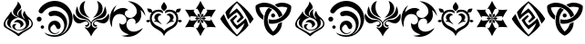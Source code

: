 SplineFontDB: 3.2
FontName: Genshin-GITCG-Symbol-Regular
FullName: Genshin GITCG Symbol Regular
FamilyName: Genshin
Weight: Regular
Copyright: Copyright (c) 2023, Rong Bao <baorong2005@126.com>. Licensed under a CC BY-SA 4.0 International license.
UComments: "This font is licensed under the Creative Commons Attribution-ShareAlike 4.0 International License. To view a copy of this license, visit http://creativecommons.org/licenses/by-sa/4.0/ or send a letter to Creative Commons, PO Box 1866, Mountain View, CA 94042, USA."
Version: 1.1
ItalicAngle: 0
UnderlinePosition: -102
UnderlineWidth: 51
Ascent: 819
Descent: 205
InvalidEm: 0
sfntRevision: 0x00010000
woffMajor: 1
woffMinor: 1
LayerCount: 2
Layer: 0 0 "Back" 1
Layer: 1 0 "Fore" 0
XUID: [1021 916 -1582220728 13126]
FSType: 0
OS2Version: 0
OS2_WeightWidthSlopeOnly: 0
OS2_UseTypoMetrics: 1
CreationTime: 1680263868
ModificationTime: 1680912450
PfmFamily: 17
TTFWeight: 400
TTFWidth: 5
LineGap: 94
VLineGap: 0
OS2TypoAscent: 0
OS2TypoAOffset: 1
OS2TypoDescent: 0
OS2TypoDOffset: 1
OS2TypoLinegap: 94
OS2WinAscent: 0
OS2WinAOffset: 1
OS2WinDescent: 0
OS2WinDOffset: 1
HheadAscent: 0
HheadAOffset: 1
HheadDescent: 0
HheadDOffset: 1
OS2Vendor: 'PfEd'
MarkAttachClasses: 1
DEI: 91125
LangName: 1033
Encoding: ISO8859-1
UnicodeInterp: none
NameList: AGL For New Fonts
DisplaySize: -48
AntiAlias: 1
FitToEm: 0
WinInfo: 27 27 9
BeginPrivate: 0
EndPrivate
TeXData: 1 0 0 346030 173015 115343 0 1073746 115343 783286 444596 497025 792723 393216 433062 380633 303038 157286 324010 404750 52429 2506097 1059062 262144
BeginChars: 256 16

StartChar: a
Encoding: 97 97 0
Width: 1024
HStem: -31.1627 19.9901<477.363 594.609> 218.271 70.0518<441.554 533.57>
VStem: 100.583 51.0986<104.647 239.566> 199.687 91.5033<122.307 225.035> 345.423 71.8097<37.3781 138.415> 367.432 116.709<448.502 531.382> 508.018 90.9557<397.345 513.741> 578.394 83.5695<107.496 175.529> 730.075 92.1947<108.827 229.26> 886.655 36.7617<112.423 240.453>
LayerCount: 2
Fore
SplineSet
520.119140625 -194.759765625 m 0xf6c0
 409.588867188 -89.390625 270.744140625 -33.48046875 150.178710938 54.470703125 c 0
 114.25963525 81.3305855964 100.583013411 115.235675855 100.583013411 151.431377575 c 0
 100.583013411 221.490109296 151.820684261 300.130316578 192.182617188 352.875 c 0
 239.162109375 409.451171875 280.965820312 469.529296875 317.837890625 533.651367188 c 1
 317.836768177 533.395405433 317.836207718 533.139817852 317.836207718 532.884603607 c 0
 317.836207718 418.78725092 429.853535247 379.307377253 517.1796875 339.470703125 c 1
 513.168814332 339.705816158 509.172412857 339.82147532 505.194036222 339.82147532 c 0
 390.732129169 339.82147532 291.190659558 244.082184524 291.190659558 142.977632358 c 0
 291.190659558 102.962830067 306.782736867 62.1076185448 343.212890625 26.0146484375 c 1
 255.419439757 62.247008165 199.687349192 126.341490924 199.687349192 200.739676843 c 0
 199.687349192 240.114643667 215.298001243 282.37569503 250.028320312 324.919921875 c 1
 192.600585938 303.385742188 151.681640625 247.958007812 151.681640625 183.048828125 c 0
 151.681640625 133.779296875 175.202148438 90.095703125 211.678710938 62.427734375 c 0
 307.157226562 -2.083984375 417.04296875 -43.873046875 509.366210938 -113.9765625 c 0
 511.645507812 -115.504882812 514.38671875 -116.395507812 517.333007812 -116.395507812 c 0
 519.249023438 -116.395507812 521.099609375 -116.021484375 522.770507812 -115.338867188 c 0
 611.654296875 -51.3994140625 709.85546875 -2.298828125 803.828125 53.037109375 c 0
 860.06078112 83.1937725984 886.655219587 129.45923738 886.655219587 175.963671891 c 0
 886.655219587 227.507253234 853.98505887 279.344398944 792.7890625 309.8671875 c 1
 813.175071346 270.356339122 822.2696199 232.757087997 822.2696199 197.937164487 c 0
 822.2696199 62.3005532713 684.26952604 -31.1627197691 538.124723037 -31.1627197691 c 0
 529.847180359 -31.1627197691 521.543509348 -30.8628883843 513.237304688 -30.25390625 c 0
 400.778283326 -22.0264877209 345.42275267 42.8301652302 345.42275267 96.0119405687 c 0
 345.42275267 134.720939213 374.749184812 167.244783419 432.728019729 167.244783419 c 0
 443.600916359 167.244783419 455.481469692 166.100974648 468.365234375 163.639648438 c 1
 437.87109375 146.596679688 417.232421875 113.990234375 417.232421875 76.603515625 c 0xfac0
 417.232421875 69.5361328125 418.077148438 62.7724609375 419.479492188 56.1201171875 c 0
 436.495523073 7.75737447981 481.279680207 -11.1726302579 530.94250057 -11.1726302579 c 0
 591.322500146 -11.1726302579 658.913977874 16.8090748106 692.581054688 53.8974609375 c 0
 718.750285009 78.4419608233 730.074871665 110.771257423 730.074871665 144.477481724 c 0
 730.074871665 211.866188247 684.808426792 284.75872672 622.40625 311.946289062 c 0
 532.15610085 354.288388368 367.431820059 403.113332525 367.431820059 512.524364597 c 0
 367.431820059 532.766422515 373.0700751 555.082247663 385.861328125 579.814453125 c 0
 435.750976562 657.586914062 494.098632812 709.483398438 503.202148438 808.759765625 c 1
 531.459244572 770.845664858 593.995401053 699.839089717 593.995401053 647.772738687 c 0
 593.995401053 642.648504031 593.389676859 637.707724078 592.0859375 633 c 0
 574.881835938 581.391601562 514.3125 562.610351562 495.4609375 510.427734375 c 0
 488.23828125 496.979492188 484.140625 481.607421875 484.140625 465.28515625 c 0
 484.140625 427.859375 505.53515625 395.3828125 536.891601562 379.68359375 c 1
 516.510714396 401.505724564 508.017940204 424.608389123 508.017940204 447.467298984 c 0
 508.017940204 506.451280045 564.564567902 563.812292471 619.32421875 593.362304688 c 1
 606.245117188 564 598.973632812 531.4921875 598.973632812 497.297851562 c 0
 598.973632812 416.658203125 639.065429688 345.3359375 700.751953125 302.626953125 c 1
 670.126409215 370.214935881 642.064884311 398.967866209 642.064884311 437.12274004 c 0
 642.064884311 463.711984537 655.692604851 494.867162603 691.577148438 546.913085938 c 1
 708.80859375 465.692382812 755.838867188 395.483398438 821.03125 348.646484375 c 0
 889.17050655 288.788153079 923.416948976 227.138909366 923.416948976 168.686174922 c 0
 923.416948976 100.654087942 877.025986218 36.9520607253 783.686523438 -14.556640625 c 0
 687.47265625 -62.9296875 599.341796875 -123.353515625 520.119140625 -194.759765625 c 0xf6c0
558.897460938 56.1201171875 m 1
 572.467559272 77.7117788557 578.39354977 98.4072656215 578.39354977 117.361658544 c 0
 578.39354977 176.207047796 521.276459857 218.271071365 458.45380692 218.271071365 c 0
 435.371521014 218.271071365 411.518999495 212.59254169 389.446289062 199.981445312 c 1
 417.945927827 263.813046817 465.453888082 288.32284352 512.891037609 288.32284352 c 0
 587.514663667 288.32284352 661.963057257 227.669431612 661.963057257 164.024279799 c 0xf1c0
 661.963057257 124.650349889 633.46979303 84.1314062111 558.897460938 56.1201171875 c 1
EndSplineSet
Validated: 1
EndChar

StartChar: b
Encoding: 98 98 1
Width: 1024
HStem: -194.661 46.1104<366.381 611.606> -113.858 23.1631<471.618 570.834> 30.332 95.3887<127.283 207.635> 133.167 111.299<430.233 534.444> 231.611 137.832<27.4442 127.197> 391.386 139.055<399.27 616.717> 648.898 159.907<380.819 645.339>
VStem: 8.40527 137.831<250.651 350.402> 119.765 95.3887<37.8502 118.203> 329.629 61.541<-20.7309 92.0501> 549.013 131.148<44.5718 117.117> 781.669 80.3203<60.7133 227.883> 917.138 98.4577<170.492 380.283>
LayerCount: 2
Fore
SplineSet
218.677734375 -70.2353515625 m 1xe678
 226.447265625 -74.1923828125 231.698242188 -76.8544921875 236.877929688 -79.587890625 c 0
 317.8203125 -123.564453125 410.548828125 -148.55078125 509.06640625 -148.55078125 c 0
 511.486328125 -148.55078125 514.372070312 -148.892578125 516.78515625 -148.86328125 c 0
 663.443359375 -146.142578125 781.668945312 -26.234375 781.668945312 121.069335938 c 0
 781.668945312 256.40234375 681.696289062 368.622070312 551.74609375 388.07421875 c 0
 538.237304688 390.252929688 524.381835938 391.385742188 510.262695312 391.385742188 c 0
 482.208984375 391.385742188 455.408203125 386.845703125 430.100585938 378.579101562 c 0
 422.930664062 375.979492188 415.196289062 374.5625 407.131835938 374.5625 c 0
 369.890625 374.5625 339.655273438 404.797851562 339.655273438 442.0390625 c 0
 339.655273438 469.1171875 355.555664062 492.431640625 378.59375 503.173828125 c 0
 411.330078125 517.81640625 447.580078125 527.09765625 485.1328125 529.502929688 c 0
 493.69140625 530.124023438 502.334960938 530.440429688 511.049804688 530.440429688 c 0
 669.6875 530.440429688 803.658203125 425.666015625 848.270507812 281.607421875 c 0
 857.204101562 250.486328125 861.989257812 217.616210938 861.989257812 183.638671875 c 0
 861.989257812 45.2021484375 782.950195312 -74.55859375 667.205078125 -133.037109375 c 1
 831.166934151 -73.0574612075 917.137529477 86.1284210275 917.137529477 244.853738747 c 0
 917.137529477 379.8673108 854.934379344 514.54764608 725.6171875 587.5546875 c 0
 665.59765625 626.362304688 594.091796875 648.8984375 517.36328125 648.8984375 c 0
 504.204101562 648.8984375 491.190429688 648.485351562 478.370117188 647.19140625 c 0
 374.796875 639.372070312 281.9609375 591.783203125 215.873046875 519.50390625 c 0
 205.194335938 507.399414062 195.29296875 494.959960938 185.875 481.807617188 c 0
 174.4765625 465.90234375 155.837890625 455.530273438 134.793945312 455.530273438 c 0
 129.38671875 455.530273438 124.197265625 456.278320312 119.189453125 457.565429688 c 0
 92.7744140625 460.515625 70.935546875 478.88671875 63.0068359375 503.4609375 c 0
 61.642578125 508.629882812 60.916015625 514.056640625 60.916015625 519.65234375 c 0
 60.916015625 531.723632812 64.33203125 543.05859375 70.2001953125 552.666015625 c 0
 95.4052734375 599.848632812 128.416015625 641.408203125 168.25 676.46875 c 0
 244.494140625 745.504882812 342.411132812 791.908203125 449.811523438 804.8046875 c 0
 470.578125 807.444335938 491.741210938 808.805664062 513.21875 808.805664062 c 0
 696.334960938 808.805664062 855.701171875 710.421875 942.435546875 563.168945312 c 0
 992.804287803 486.198473214 1015.59523189 400.473094303 1015.59523189 315.184269151 c 0
 1015.59523189 73.6567796559 832.822591447 -164.369754247 575.98828125 -190.154296875 c 0
 554.143554688 -193.125976562 531.844726562 -194.661132812 509.189453125 -194.661132812 c 0
 450.694335938 -194.661132812 394.901367188 -184.250976562 342.841796875 -165.48046875 c 0
 292.986328125 -145.65234375 250.279296875 -112.622070312 218.677734375 -70.2353515625 c 1xe678
615.482421875 -61.67578125 m 0
 631.66796875 -50.95703125 645.984375 -37.6484375 661.162109375 -25.70703125 c 1
 638.057617188 -66.716796875 598.655273438 -97.1328125 551.74609375 -108.505859375 c 0
 537.8125 -111.995117188 523.47265625 -113.858398438 508.462890625 -113.858398438 c 0
 409.76171875 -113.858398438 329.62890625 -33.724609375 329.62890625 64.9765625 c 0
 329.62890625 159.267578125 402.759765625 236.612304688 495.34765625 243.336914062 c 0
 501.427734375 243.990234375 507.341796875 244.465820312 513.592773438 244.465820312 c 0
 570.05078125 244.465820312 620.176757812 217.13671875 651.450195312 174.997070312 c 0
 671.875100393 151.541630941 680.160859982 126.036739345 680.160859982 102.627264384 c 0
 680.160859982 57.5840224561 649.484186551 20.2987188469 615.581728249 20.2987188469 c 0
 591.828444248 20.2987188469 566.491651953 38.6017334209 549.012695312 85.36328125 c 0
 540.323242188 113.079101562 514.368164062 133.166992188 483.802734375 133.166992188 c 0xf678
 469.795898438 133.166992188 456.767578125 128.940429688 445.926757812 121.69140625 c 0
 413.240234375 103.140625 391.169921875 68.154296875 391.169921875 27.9169921875 c 0
 391.169921875 -12.52734375 413.46875 -47.8037109375 446.430664062 -66.279296875 c 0
 469.684570312 -81.697265625 497.841796875 -90.6953125 527.806640625 -90.6953125 c 0
 560.651367188 -90.6953125 590.995117188 -79.9033203125 615.482421875 -61.67578125 c 0
167.458984375 125.720703125 m 0
 193.782226562 125.720703125 215.153320312 104.349609375 215.153320312 78.0263671875 c 0
 215.153320312 51.703125 193.782226562 30.33203125 167.458984375 30.33203125 c 0
 141.13671875 30.33203125 119.764648438 51.703125 119.764648438 78.0263671875 c 0xe6f8
 119.764648438 104.349609375 141.13671875 125.720703125 167.458984375 125.720703125 c 0
77.39453125 369.443359375 m 2xef78
 115.37109375 369.40234375 146.198242188 338.577148438 146.237304688 300.598632812 c 2
 146.236328125 300.52734375 l 2
 146.236328125 262.4921875 115.356445312 231.611328125 77.3203125 231.611328125 c 0
 39.28515625 231.611328125 8.4052734375 262.4921875 8.4052734375 300.52734375 c 0
 8.4052734375 338.5625 39.28515625 369.443359375 77.3203125 369.443359375 c 2
 77.39453125 369.443359375 l 2xef78
EndSplineSet
Validated: 1
EndChar

StartChar: c
Encoding: 99 99 2
Width: 1024
HStem: 80.2877 45.8957<348.034 415.379 608.21 675.892> 236.552 45.7924<297.658 391.511 633.008 722.695> 788.76 20G<296.818 334.174>
VStem: 188.397 118.946<516.73 691.479> 429.267 31.6073<146.705 210.877> 497.356 31.2933<102.459 207.425> 565.147 30.5344<146.042 212.945> 716.884 119.541<516.487 690.455>
LayerCount: 2
Fore
SplineSet
19.5244140625 458.682617188 m 1
 73.9842613702 373.144601548 148.439382174 282.344273466 257.739562869 282.344273466 c 0
 259.484144461 282.344273466 261.237603376 282.367406267 263 282.4140625 c 0
 269.552821951 282.842342501 276.288485011 283.068588633 283.138838657 283.068588633 c 0
 353.889397423 283.068588633 436.873760763 258.935387848 457.012695312 183.995117188 c 0
 459.659968741 176.679103169 460.873951631 169.114148444 460.873951631 161.557173417 c 0
 460.873951631 120.8064267 425.57289266 80.2877193189 389.35953623 80.2877193189 c 0
 374.787318516 80.2877193189 360.067377091 86.8487085656 347.440429688 102.595703125 c 0
 344.98028823 106.856097947 343.788494131 110.586017407 343.788494131 113.75621439 c 0
 343.788494131 120.663458693 349.446173974 124.913590852 359.969726562 126.204101562 c 0
 360.628925815 126.190261205 361.28421277 126.183393186 361.935552257 126.183393186 c 0
 403.72629767 126.183393186 429.266641187 154.456718501 429.266641187 183.449271941 c 0
 429.266641187 203.64751488 416.87065783 224.19483456 388.9375 235.774414062 c 0
 384.634043629 236.303762751 380.36076401 236.551837407 376.114154689 236.551837407 c 0
 322.26155342 236.551837407 272.697957894 196.657509647 220.272460938 184.57421875 c 0
 203.801415833 179.8315297 188.012377102 177.623946064 173.001680284 177.623946064 c 0
 71.0824523633 177.623946064 5.04558122884 279.395805552 5.04558122884 380.420138147 c 0
 5.04558122884 407.196440372 9.68470233897 433.920228483 19.5244140625 458.682617188 c 1
737.348632812 282.775390625 m 0
 745.411366325 281.927408632 753.280193835 281.517342357 760.963443877 281.517342357 c 0
 873.360069803 281.517342357 946.042857816 369.27209927 1005.08496094 457.596679688 c 1
 1014.41672749 432.642611243 1018.95476187 405.693221669 1018.95476187 378.711173504 c 0
 1018.95476187 283.615473751 962.585842142 188.114107282 861.041992188 178.12890625 c 0
 801.345703125 181.072265625 743.196289062 198.12109375 691.362304688 227.880859375 c 0
 677.209247107 235.122987086 664.19277386 238.226750411 652.619250978 238.226750411 c 0
 617.511151374 238.226750411 595.681119706 209.665837081 595.681119706 181.424075079 c 0
 595.681119706 153.806508069 616.55684729 126.494140625 666.305664062 126.494140625 c 0
 675.953598027 125.013078225 679.77602815 120.104846314 679.77602815 114.063281753 c 0
 679.77602815 100.829079441 661.434468934 82.1566906276 645.805707304 82.1566906276 c 0
 645.541210015 82.1566906276 645.277489708 82.1620386497 645.014648438 82.1728515625 c 0
 641.86601623 81.757678126 638.744592403 81.5560859821 635.663776892 81.5560859821 c 0
 596.895295571 81.5560859821 564.557261366 113.478799219 565.3515625 153.43359375 c 0
 565.214268548 155.70293491 565.14672036 157.944415975 565.14672036 160.157884653 c 0
 565.14672036 239.816553403 652.631606841 283.195041614 725.172440244 283.195041614 c 0
 729.285436387 283.195041614 733.350390657 283.055589232 737.348632812 282.775390625 c 0
562.09375 338.68359375 m 1
 662.090129047 410.71653051 716.883864314 524.501608956 716.883864314 641.092158648 c 0
 716.883864314 697.352219134 704.125218046 754.265529761 677.530273438 807.456054688 c 1
 781.214855398 776.648479123 836.424463677 685.478229733 836.424463677 593.749759618 c 0
 836.424463677 519.164725369 799.923044321 444.210627664 723.299804688 401.037109375 c 0
 673.228515625 371.798828125 618.806640625 350.749023438 562.09375 338.68359375 c 1
464.833984375 339.698242188 m 1
 462.154296875 336.438476562 l 2
 391.934570312 353.698242188 325.598632812 384.041015625 266.620117188 425.876953125 c 0
 213.271462222 471.410666811 188.397337136 533.2288243 188.397337136 594.365493727 c 0
 188.397337136 687.206905173 245.759792278 778.476730551 347.875976562 808.759765625 c 1
 320.471550052 755.346563019 307.343356771 698.003970994 307.343356771 641.336319138 c 0
 307.343356771 524.449758891 363.198566198 410.434798997 464.833984375 339.698242188 c 1
851.69921875 346.142578125 m 0
 768.923828125 298.635742188 663.842773438 319.854492188 587.295898438 258.0078125 c 0
 548.052355056 236.541885753 528.649570207 197.821711581 528.649570207 159.155747198 c 0
 528.649570207 118.54113408 550.057319798 77.9863324592 592.365234375 57.55078125 c 0
 602.424788123 53.2511379519 612.331209057 48.7990500766 622.160078429 48.7990500766 c 0
 628.888888025 48.7990500766 635.581351347 50.8856206588 642.26171875 56.5361328125 c 0
 650.426268304 62.6499181358 657.739023561 65.5806432566 665.978063673 65.5806432566 c 0
 674.036764828 65.5806432566 682.981644935 62.7768114755 694.4765625 57.4052734375 c 1
 614.552734375 -10.916015625 552.149414062 -97.3818359375 512.485351562 -194.759765625 c 1
 472.274414062 -97.5791015625 409.66796875 -11.2763671875 329.771484375 57.115234375 c 1
 337.560058594 62.9575195312 346.809326172 65.8786621094 356.058837891 65.8786621094 c 0
 365.308349609 65.8786621094 374.558105469 62.9575195312 382.34765625 57.115234375 c 0
 390.003812891 52.6875858149 398.206298139 50.719568066 406.569263929 50.719568066 c 0
 445.669907878 50.719568066 488.278632432 93.7401410159 494.959960938 129.536132812 c 0
 496.585932877 137.296824629 497.356309641 144.906748322 497.356309641 152.341377365 c 0
 497.356309641 226.701296053 420.290387463 283.525322459 351.423828125 298.2734375 c 0
 314.345703125 307.036132812 276.252929688 311.454101562 239.173828125 319.999023438 c 0
 129.664642795 342.344806543 79.5927875476 421.290605455 79.5927875476 510.028651287 c 0
 79.5927875476 560.194894822 95.5956298724 613.490716493 125.909179688 661.458984375 c 1
 174.286132812 306.6015625 415.587890625 404.006835938 512.05078125 208.111328125 c 1
 607.717773438 401.543945312 850.831054688 308.1953125 899.134765625 661.530273438 c 1
 926.043877517 614.547381075 944.318196287 557.059937553 944.318196287 502.761020825 c 0
 944.318196287 438.545922769 918.759825547 378.790282324 851.69921875 346.142578125 c 0
EndSplineSet
Validated: 524321
EndChar

StartChar: d
Encoding: 100 100 3
Width: 1024
HStem: -193.306 32.8975<400.545 590.02> 319.078 12.7309<601.222 625.987>
VStem: 11.6746 61.6393<221.563 284.576> 772.563 124.42<397.829 556.735>
LayerCount: 2
Fore
SplineSet
335.900390625 -159.1953125 m 1
 347.368479067 -160.005274121 358.863663712 -160.408128354 370.358513553 -160.408128354 c 0
 432.608592998 -160.408128354 494.848853521 -148.593470575 552.72265625 -125.639648438 c 1
 447.004882812 -97.1640625 335.669921875 -43.755859375 297.684570312 68.23828125 c 2
 284.309570312 132.8671875 l 1
 288.506835938 198.733398438 l 1
 307.453002722 163.445618082 336.662776133 148.774193185 366.667025869 148.774193185 c 0
 422.653302544 148.774193185 481.405747445 199.856432067 481.405747445 263.398156573 c 0
 481.405747445 271.114517786 480.539318309 279.014620483 478.696289062 287.029296875 c 0
 473.484905465 389.782184979 384.175823086 445.090313533 293.641243847 445.090313533 c 0
 224.76988431 445.090313533 155.189338142 413.083878726 121.381835938 345.609375 c 0
 78.9962884355 271.707582277 73.3138737536 186.529772369 73.3138737536 103.09837199 c 0
 73.3138737536 91.8181761751 73.4177478203 80.5699045812 73.548828125 69.3857421875 c 1
 31.6587382204 141.656339425 11.6745663402 223.69284727 11.6745663402 305.859413838 c 0
 11.6745663402 457.515035071 79.753524587 609.61372007 203.828125 701.568359375 c 1
 170.503988826 639.657753715 118.568551106 562.954148273 118.568551106 496.373055506 c 0
 118.568551106 494.882207103 118.594590384 493.396433904 118.647460938 491.916015625 c 1
 180.591219634 565.132865384 284.13367214 617.337020658 380.696234927 617.337020658 c 0
 437.137840063 617.337020658 491.194767413 599.501482501 533.166015625 557.6015625 c 1
 475.865952991 555.674513608 433.656918593 507.440902728 433.656918593 456.303745977 c 0
 433.656918593 430.785625786 444.167569683 404.544481295 468.55859375 382.973632812 c 0
 500.990950173 347.112163071 541.314181404 331.809142689 581.877871143 331.809142689 c 0
 676.565126625 331.809142689 772.562614412 415.193638962 772.562614412 515.117404789 c 0
 772.562614412 527.027199593 771.198876732 539.171950807 768.306640625 551.438476562 c 0
 753.19921875 680.369140625 627.836914062 760.3046875 520.529296875 809.119140625 c 1
 522.987153587 809.160029054 525.443206553 809.180393059 527.897268858 809.180393059 c 0
 764.520816657 809.180393059 982.637107723 619.855402459 1014.68945312 385.010742188 c 1
 974.590820312 447.446289062 941.40234375 518.111328125 875.231445312 558.166992188 c 1
 887.06728687 512.462326337 896.983016425 464.340131984 896.983016425 416.84781563 c 0
 896.983016425 378.810165649 890.622310393 341.176567511 873.79296875 305.512695312 c 0
 847.369140625 240.119140625 791.600585938 185.817382812 722.939453125 166.826171875 c 1
 733.839784888 183.714170488 738.745378941 201.878232756 738.745378941 219.572288179 c 0
 738.745378941 271.336585572 696.760057028 319.078253197 640.059968875 319.078253197 c 0
 631.524704655 319.078253197 622.65599879 317.996410653 613.546875 315.68359375 c 0
 523.73417487 300.522280302 480.307466956 224.647293478 480.307466956 146.732966832 c 0
 480.307466956 70.3210511071 522.075540052 -8.052314123 602.8203125 -33.0419921875 c 0
 630.952209582 -43.5253688997 658.932696928 -48.0744574564 686.562277465 -48.0744574564 c 0
 778.920222255 -48.0744574564 867.357213177 2.7560362892 944.421875 52.6787109375 c 1
 857.578590189 -101.547926658 685.544257343 -193.305586874 512.399716347 -193.305586874 c 0
 452.541250896 -193.305586874 392.550095516 -182.338888932 335.900390625 -159.1953125 c 1
EndSplineSet
Validated: 1
EndChar

StartChar: e
Encoding: 101 101 4
Width: 1024
HStem: 213.674 73.5577<24.8505 105.463 918.49 999.132> 245.038 42.1941<58.0224 118.21> 401.016 50.6047<333.369 407.014 616.427 690.094> 484.545 115.702<74.8372 153.88 870.315 949.311> 511.781 56.1815<270.206 432.442 590.437 753.909>
VStem: 113.018 55.1585<262.763 403.31> 239.647 100.134<278.527 373.536> 433.368 157.784<580.981 706.024> 683.592 100.246<278.559 373.525> 855.884 55.2624<262.817 403.421>
LayerCount: 2
Fore
SplineSet
798.368164062 213.473632812 m 1x27c0
 784.123716699 217.36167502 770.49522879 219.092792786 757.348845863 219.092792786 c 0
 687.519599061 219.092792786 631.292383796 170.251317666 568.607421875 136.380859375 c 1
 604.401771633 196.153676382 683.591506244 234.762671735 683.591506244 312.271182225 c 0
 683.591506244 313.139420512 683.581569411 314.012539962 683.561523438 314.890625 c 0
 683.657226562 316.506835938 683.706054688 318.137695312 683.706054688 319.779296875 c 0
 683.706054688 364.606445312 647.3125 401 602.485351562 401 c 0
 597.29296875 401 592.278320312 400.4453125 587.35546875 399.512695312 c 1
 602.775380359 436.220714724 633.138903065 451.620286019 665.474176176 451.620286019 c 0
 721.677363421 451.620286019 783.83745686 405.096242475 783.83745686 343.076468895 c 0
 783.83745686 316.655664303 772.556566354 287.422675491 744.728515625 257.776367188 c 1
 766.662109375 247.568359375 789.8984375 239.534179688 798.368164062 213.473632812 c 1x27c0
225.123046875 213.473632812 m 1
 233.521484375 239.534179688 256.7578125 247.568359375 278.763671875 257.776367188 c 1
 250.930122062 287.428533879 239.646997229 316.667217712 239.646997229 343.092131561 c 0
 239.646997229 405.104075195 301.784374746 451.620286019 357.986370156 451.620286019 c 0
 390.323679815 451.620286019 420.696032778 436.220714724 436.13671875 399.512695312 c 1
 431.189453125 400.456054688 426.149414062 401.015625 420.9296875 401.015625 c 0
 376.142578125 401.015625 339.78125 364.655273438 339.78125 319.869140625 c 0
 339.78125 318.196289062 339.83203125 316.537109375 339.931640625 314.890625 c 0
 339.909973326 313.977967344 339.899236469 313.070673993 339.899236469 312.16865015 c 0
 339.899236469 234.728610827 419.034902564 196.127313739 454.8125 136.380859375 c 1
 392.126716239 170.251317666 335.951242994 219.092792786 266.137830439 219.092792786 c 0
 252.994428541 219.092792786 239.367648961 217.36167502 225.123046875 213.473632812 c 1
512 -34.890625 m 1
 576.42578125 78.396484375 728.5859375 73.185546875 802.278320312 178.149414062 c 0
 839.95854079 221.282824595 855.884129994 268.766381039 855.884129994 314.051760935 c 0
 855.884129994 418.905532113 770.505813276 511.974708631 672.105306203 511.974708631 c 0
 631.345919481 511.974708631 588.352216486 496.006121947 548.266601562 458.291992188 c 1
 542.136013757 472.162340193 539.334876384 484.603962877 539.334876384 495.682093553 c 0
 539.334876384 546.195870037 597.574842947 568.360544563 663.96819239 568.360544563 c 0
 734.312177378 568.360544563 813.808723 543.479641689 842.887695312 501.073242188 c 1
 850.34375 551.745117188 856.422851562 588.809570312 912.525390625 595.178710938 c 0
 912.898032478 595.146696185 913.327645809 595.131505191 913.810032195 595.131505191 c 0
 922.78612753 595.131505191 950.034685049 600.391326781 968.505958259 600.391326781 c 0
 978.910716377 600.391326781 986.530440638 598.722384465 986.530440638 593.504289311 c 0
 986.530440638 592.721016884 986.358752242 591.857774587 985.999023438 590.908203125 c 0
 963.734189988 523.811707661 953.675555745 484.628111262 895.690107509 484.628111262 c 0
 883.92268551 484.628111262 870.181463356 486.241833982 853.963867188 489.563476562 c 1
 889.833007812 439.9375 911.146484375 378.991210938 911.146484375 313.13671875 c 0
 911.146484375 295.826171875 909.685546875 278.852539062 906.87890625 262.3359375 c 1
 928.155295525 279.859428597 943.02621106 287.262007552 956.307644555 287.262007552 c 0
 975.561330684 287.262007552 991.474655106 271.705184223 1018.71972656 248.873046875 c 1
 991.816126023 222.316572559 971.855796808 213.620011341 956.664204199 213.620011341 c 0
 927.828769999 213.620011341 916.174386332 244.952431246 906.830198988 244.952431246 c 0
 904.6857168 244.952431246 902.66291223 243.302158412 900.58203125 239.244140625 c 0
 859.03125 3.5478515625 586.053710938 37.642578125 512 -174.889648438 c 1
 437.874023438 37.787109375 165.04296875 3.40234375 123.41796875 239.244140625 c 0
 121.32445792 243.364408199 119.289740293 245.03795714 117.130802569 245.03795714 c 0x6fc0
 107.784631914 245.03795714 96.1104823106 213.674379227 67.260508659 213.674379227 c 0
 52.0783123921 213.674379227 32.1395236594 222.360061962 5.2802734375 248.873046875 c 1
 32.4991594986 271.683240123 48.4080700727 287.232097326 67.6366483962 287.232097326 c 0
 80.9320211717 287.232097326 95.8144830337 279.798395089 117.120117188 262.19140625 c 1
 114.314453125 278.708007812 113.017578125 295.674804688 113.017578125 312.986328125 c 0
 113.017578125 378.840820312 134.166015625 439.79296875 170.036132812 489.419921875 c 1
 153.948002232 486.138921553 140.295292543 484.544824292 128.587013394 484.544824292 c 0
 70.5455782234 484.544824292 60.2881519172 523.719459766 38 590.762695312 c 0
 37.6587226194 591.691596333 37.495639547 592.537895702 37.495639547 593.307545021 c 0
 37.495639547 598.566873477 45.1108812887 600.246991374 55.5195314286 600.246991374 c 0xb7c0
 73.9364941219 600.246991374 101.0988961 594.98697674 110.296177711 594.98697674 c 0
 110.790427599 594.98697674 111.232796966 595.002166858 111.619140625 595.034179688 c 0
 167.720703125 588.6640625 174.016601562 551.889648438 181.256835938 500.56640625 c 1
 210.530310939 543.011695261 290.140434383 567.962303594 360.479052666 567.962303594 c 0
 426.72565137 567.962303594 484.748124192 545.830304512 484.748124192 495.33741232 c 0
 484.748124192 484.236602612 481.943691283 471.76500986 475.805664062 457.856445312 c 1
 435.574327942 495.744453591 392.463309508 511.780827495 351.627301952 511.780827495 c 0x2fc0
 253.307747466 511.780827495 168.176125933 418.820118654 168.176125933 314.061880401 c 0
 168.176125933 268.801809078 184.066898111 221.339596543 221.650390625 178.220703125 c 0
 295.4140625 73.185546875 447.57421875 78.396484375 512 -34.890625 c 1
512.505859375 788.889648438 m 1
 555.963825358 728.913187536 591.151568961 683.786647349 591.151568961 639.40369448 c 0
 591.151568961 604.238148929 569.061668893 569.539407097 511.493164062 528.291015625 c 0
 454.724652147 568.60356769 433.36802974 604.48479538 433.36802974 640.083129891 c 0
 433.36802974 687.009354963 470.479182807 733.443999864 512.505859375 788.889648438 c 1
EndSplineSet
Validated: 1
EndChar

StartChar: f
Encoding: 102 102 5
Width: 1024
HStem: 64.6885 179.703<224.994 315.744 708.295 798.194> 369.609 179.703<224.994 315.744 708.295 798.194> 788.76 20G<501.811 522.164>
VStem: 434.943 50.8574<196.78 231.593 384.116 415.166> 535.583 53.3301<197.903 231.593>
LayerCount: 2
Fore
SplineSet
78.837890625 556.446289062 m 1
 214.75 549.311523438 l 1
 350.71875 555.228515625 l 1
 316.528320312 524.907226562 l 2
 349.370117188 446.720703125 404.182617188 377.953125 473.077148438 328.50390625 c 1
 413.242070908 355.61328008 347.580122829 369.608672278 281.915169887 369.608672278 c 0
 262.894565128 369.608672278 243.87370825 368.4344064 224.994140625 366.064453125 c 2
 215.818359375 321.3359375 l 1
 152.983398438 442.185546875 l 1
 78.837890625 556.446289062 l 1
78.837890625 57.5537109375 m 1
 152.983398438 171.814453125 l 1
 215.818359375 292.6640625 l 1
 224.994140625 247.935546875 l 2
 243.87370825 245.5655936 262.894565128 244.391327722 281.915169887 244.391327722 c 0
 347.580122829 244.391327722 413.242070908 258.38671992 473.077148438 285.49609375 c 1
 404.182617188 236.046875 349.370117188 167.279296875 316.528320312 89.0927734375 c 2
 350.71875 58.771484375 l 1
 214.75 64.6884765625 l 1
 78.837890625 57.5537109375 l 1
512 -194.759765625 m 1
 450.223632812 -73.4951171875 l 1
 377.098632812 41.2822265625 l 1
 420.463867188 26.9462890625 l 2
 471.653320312 94.419921875 503.704101562 176.193359375 512 260.479492188 c 1
 520.322265625 176.176757812 552.369140625 94.390625 603.534179688 26.8740234375 c 2
 646.54296875 41.2099609375 l 1
 573.604492188 -73.54296875 l 1
 512 -194.759765625 l 1
945.162109375 57.5537109375 m 1
 809.286132812 64.69140625 l 1
 673.3515625 58.771484375 l 1
 707.54296875 89.0927734375 l 2
 674.659179688 167.275390625 619.825195312 236.037109375 550.922851562 285.49609375 c 1
 610.774184471 258.385660024 676.451279971 244.389796968 742.132418887 244.389796968 c 0
 761.161498284 244.389796968 780.190917073 245.56456979 799.079101562 247.935546875 c 2
 808.181640625 292.6640625 l 1
 871.038085938 171.827148438 l 1
 945.162109375 57.5537109375 l 1
945.162109375 556.446289062 m 1
 871.038085938 442.172851562 l 1
 808.181640625 321.3359375 l 1
 799.079101562 366.064453125 l 2
 780.190917073 368.43543021 761.161498284 369.610203032 742.132418887 369.610203032 c 0
 676.451279971 369.610203032 610.774184471 355.614339976 550.922851562 328.50390625 c 1
 619.825195312 377.962890625 674.659179688 446.724609375 707.54296875 524.907226562 c 2
 673.3515625 555.228515625 l 1
 809.286132812 549.309570312 l 1
 945.162109375 556.446289062 l 1
512 808.759765625 m 1
 573.604492188 687.54296875 l 1
 646.54296875 572.790039062 l 1
 603.534179688 587.125976562 l 2
 552.369140625 519.609375 520.322265625 437.823242188 512 353.520507812 c 1
 503.704101562 437.806640625 471.653320312 519.580078125 420.463867188 587.053710938 c 2
 377.098632812 572.717773438 l 1
 450.223632812 687.495117188 l 1
 512 808.759765625 l 1
519.16796875 297.538085938 m 1
 594.001953125 231.592773438 l 1
 588.913085938 173.030273438 l 1
 535.583007812 197.903320312 l 1
 516.086914062 295.74609375 l 2
 498.829101562 294.038085938 505.20703125 263.478515625 498.450195312 248.953125 c 0
 493.565429688 232.086914062 493.833984375 211.171875 485.80078125 196.780273438 c 2
 434.943359375 173.030273438 l 1
 430.0703125 231.592773438 l 1
 504.90234375 297.538085938 l 2
 502.261046 301.10654314 498.821672262 302.456849521 494.896441904 302.456849521 c 0
 483.235046346 302.456849521 467.285412788 290.538857896 455.234375 289.458984375 c 0
 438.314453125 285.334960938 420.446289062 274.6171875 404.100585938 274.473632812 c 2
 358.103515625 306.712890625 l 1
 406.271484375 340.403320312 l 1
 500.31640625 308.720703125 l 2
 501.029967991 310.362944484 501.355561122 311.939226488 501.355561122 313.460153475 c 0
 501.355561122 326.659609329 476.8327328 335.689869162 468.55859375 347.482421875 c 0
 456.643554688 360.029296875 438.48046875 370.078125 430.297851562 384.116210938 c 2
 435.158203125 440.038085938 l 1
 488.416992188 415.166015625 l 1
 507.913085938 318.25390625 l 2
 525.671875 319.49609375 519.083984375 350.471679688 525.928710938 365.04296875 c 0
 530.813476562 381.5546875 530.359375 402.267578125 538.416015625 416.286132812 c 2
 589.34375 440.038085938 l 1
 594.430664062 381.475585938 l 1
 520.100585938 316.03125 l 2
 522.596807749 312.473777877 525.945102256 311.127644625 529.81211055 311.127644625 c 0
 541.324597378 311.127644625 557.434522157 323.058625178 569.345703125 324.090820312 c 0
 586.239257812 328.192382812 604.08203125 338.90234375 620.403320312 339.02734375 c 2
 666.397460938 306.856445312 l 1
 618.23046875 273.095703125 l 1
 523.827148438 304.5625 l 1
 519.3828125 297.538085938 l 1
 519.16796875 297.538085938 l 1
EndSplineSet
Validated: 524289
EndChar

StartChar: g
Encoding: 103 103 6
Width: 1024
VStem: 319.323 93.1738<226.523 284.451> 611.539 93.0117<329.499 387.499> 728.013 107.693<121.805 184.876>
LayerCount: 2
Fore
SplineSet
520.521484375 378.03515625 m 2
 484.682617188 339.470703125 452.209960938 303.416015625 418.737304688 267.86328125 c 0
 414.935546875 264.841796875 412.497070312 260.178710938 412.497070312 254.952148438 c 0
 412.497070312 252.219726562 413.186523438 249.631835938 414.36328125 247.362304688 c 0
 436.287109375 198.513671875 469.599609375 156.495117188 511.491210938 124.143554688 c 0
 513.090820312 123.436523438 514.86328125 123.04296875 516.723632812 123.04296875 c 0
 519.091796875 123.04296875 521.334960938 123.680664062 523.245117188 124.790039062 c 0
 551.05859375 143.2109375 579.514648438 160.629882812 605.749023438 181.272460938 c 0
 661.545898438 224.446289062 712.220703125 271.627929688 759.216796875 324.131835938 c 1
 772.190429688 297.896484375 786.598632812 273.956054688 796.34765625 247.935546875 c 0
 810.68359375 209.586914062 821.865234375 169.947265625 834.6953125 130.954101562 c 0
 835.352539062 128.919921875 835.706054688 126.752929688 835.706054688 124.501953125 c 0
 835.706054688 119.108398438 833.671875 114.174804688 830.32421875 110.453125 c 0
 793.080078125 58.193359375 751.102539062 11.087890625 703.59375 -31.8310546875 c 0
 643.454101562 -85.94921875 580.734375 -137.201171875 519.087890625 -189.52734375 c 0
 516.603515625 -191.412109375 514.033203125 -193.149414062 511.34765625 -194.759765625 c 0
 475.506835938 -165.299804688 438.234375 -136.197265625 402.465820312 -105.661132812 c 0
 329.458007812 -43.638671875 262.22265625 21.8515625 198.321289062 93.177734375 c 0
 141.16796875 155.763671875 91.1875 223.569335938 48.1513671875 297.1796875 c 0
 46.1884765625 300.015625 45.0361328125 303.455078125 45.0361328125 307.163085938 c 0
 45.0361328125 310.869140625 46.1884765625 314.34375 48.1513671875 317.178710938 c 0
 75.8154296875 362.911132812 107.901367188 404.765625 144.631835938 443.192382812 c 1
 229.229492188 222.12890625 355.33984375 22.150390625 514.358398438 -147.522460938 c 1
 608.624023438 -55.447265625 682.000976562 57.18359375 727.963867188 183.422851562 c 0
 727.997578763 183.441595758 728.013227346 183.468690206 728.013227346 183.502842677 c 0
 728.013227346 183.94554939 725.383789062 185.57421875 725.383789062 185.57421875 c 1
 515.146484375 9.0263671875 l 2
 512.279296875 11.3203125 509.33984375 13.3994140625 506.759765625 16.1943359375 c 0
 433.310546875 86.4482421875 371.7109375 167.118164062 323.114257812 257.325195312 c 0
 320.741210938 260.357421875 319.323242188 264.174804688 319.323242188 268.3203125 c 0
 319.323242188 274.301757812 322.249023438 279.604492188 326.770507812 282.84375 c 0
 362.611328125 314.526367188 398.452148438 346.639648438 434.291015625 377.8203125 c 0
 450.491210938 391.725585938 468.196289062 403.982421875 487.047851562 418.390625 c 2
 520.521484375 378.03515625 l 2
536.865234375 195.609375 m 2
 503.534179688 235.96484375 l 2
 539.014648438 274.45703125 571.844726562 310.296875 605.390625 346.13671875 c 0
 609.15234375 349.173828125 611.5390625 353.83203125 611.5390625 359.038085938 c 0
 611.5390625 361.776367188 610.87109375 364.360351562 609.69140625 366.637695312 c 0
 587.768554688 415.486328125 554.458007812 457.504882812 512.56640625 489.856445312 c 0
 510.96484375 490.563476562 509.168945312 490.955078125 507.306640625 490.955078125 c 0
 504.94140625 490.955078125 502.720703125 490.319335938 500.810546875 489.209960938 c 0
 473.0703125 470.7890625 444.541015625 453.15625 418.306640625 432.727539062 c 0
 362.540039062 389.517578125 311.869140625 342.338867188 264.838867188 289.868164062 c 1
 251.865234375 315.887695312 237.529296875 340.1875 227.78125 366.064453125 c 0
 213.30078125 404.198242188 202.19140625 444.052734375 189.360351562 483.045898438 c 0
 188.716796875 485.0625 188.366210938 487.220703125 188.366210938 489.44921875 c 0
 188.366210938 494.873046875 190.42578125 499.818359375 193.8046875 503.546875 c 0
 231.01953125 555.874023438 273.000976562 603.03125 320.534179688 645.974609375 c 0
 380.673828125 699.94921875 443.323242188 751.201171875 504.967773438 803.670898438 c 0
 506.83203125 805.248046875 509.125 806.39453125 512.708007812 808.759765625 c 0
 548.8359375 779.299804688 585.89453125 750.197265625 621.591796875 719.661132812 c 0
 694.465820312 657.643554688 761.561523438 592.15234375 825.305664062 520.822265625 c 0
 882.608398438 458.26953125 932.70703125 390.466796875 975.833007812 316.8203125 c 0
 977.806640625 313.98828125 978.963867188 310.513671875 978.963867188 306.803710938 c 0
 978.963867188 303.094726562 977.806640625 299.653320312 975.833007812 296.821289062 c 0
 948.19140625 251.091796875 916.129882812 209.237304688 879.423828125 170.807617188 c 1
 794.850585938 391.8671875 668.763671875 591.846679688 509.770507812 761.522460938 c 1
 415.379882812 669.505859375 341.919921875 556.866210938 295.948242188 430.576171875 c 2
 298.745117188 428.42578125 l 1
 508.981445312 605.33203125 l 2
 511.778320312 602.6796875 514.715820312 600.600585938 517.295898438 598.1640625 c 0
 590.737304688 527.8125 652.298828125 447.013671875 700.797851562 356.674804688 c 0
 703.13671875 353.637695312 704.55078125 349.830078125 704.55078125 345.704101562 c 0
 704.55078125 339.728515625 701.631835938 334.428710938 697.141601562 331.15625 c 0
 661.302734375 299.473632812 625.892578125 267.360351562 589.62109375 236.1796875 c 0
 573.421875 222.274414062 555.716796875 209.9453125 536.865234375 195.609375 c 2
EndSplineSet
Validated: 1
EndChar

StartChar: h
Encoding: 104 104 7
Width: 1024
Flags: W
HStem: 170.952 114.652<381.46 614.555> 346.108 112.961<460.472 549.326> 655.813 121.914<127.511 394.866 635.726 893.786>
VStem: 246.848 104.641<157.027 405.16> 448.419 112.96<358.162 447.016> 670.417 96.3818<398.613 526.95>
LayerCount: 2
Fore
SplineSet
380.388671875 187.931640625 m 2
 379.419921875 299.782226562 l 1
 422.784020268 290.091630753 463.156574863 285.603202286 500.689799644 285.603202286 c 0
 733.638528502 285.603202286 857.215605084 458.498522602 907.811523438 633.65234375 c 0
 861.671046438 650.29458756 816.405970609 662.865935093 755.992288329 662.865935093 c 0
 722.149941275 662.865935093 683.55399002 658.921069891 637.387695312 649.537109375 c 2
 550.212890625 715.4375 l 1
 618.577473559 760.873810576 691.705413996 777.727790572 759.488257273 777.727790572 c 0
 878.521032442 777.727790572 981.070318039 725.752607492 1012.39355469 685.317382812 c 0
 1013.31234062 673.07405731 1013.7601593 661.060409665 1013.7601593 649.275265481 c 0
 1013.7601593 322.010080061 668.431981054 170.951667201 473.47575739 170.951667201 c 0
 435.532855836 170.951667201 403.285740954 176.67345553 380.388671875 187.931640625 c 2
381.544921875 629.344726562 m 2
 478.895507812 574.2578125 l 1
 387.453376653 474.805038829 351.489370434 375.256652482 351.489370434 281.938712175 c 0
 351.489370434 154.080257214 419.003811903 37.9180821939 503.83984375 -50.2763671875 c 0
 562.3203125 -0.91796875 611.15234375 51.552734375 652.80859375 175.97265625 c 2
 753.466796875 218.51953125 l 1
 753.972524674 210.500306718 754.218255052 202.578490986 754.218255052 194.756794561 c 0
 754.218255052 -17.6489756253 573.005168172 -156.222080183 496.291992188 -166.681640625 c 0
 309.929293906 -76.9573008105 246.848224907 95.9300118078 246.848224907 258.940089787 c 0
 246.848224907 426.603117332 313.58185386 583.81699235 381.544921875 629.344726562 c 2
766.798828125 402.834960938 m 2
 670.416992188 346.0703125 l 1
 597.131745535 579.881410684 432.331565028 655.813079707 266.906257696 655.813079707 c 0
 216.148527377 655.813079707 165.331944056 648.664439596 117.08203125 636.734375 c 0
 130.587890625 561.41015625 151.61328125 492.884765625 238.536132812 394.599609375 c 2
 225.053710938 286.153320312 l 1
 63.9582347001 366.090907103 10.2404782464 534.421632396 10.2404782464 637.428539164 c 0
 10.2404782464 664.005630084 13.8164992307 686.234078001 20.046875 701.473632812 c 0
 99.4267948785 755.605707922 181.046642539 777.727365873 259.84702499 777.727365873 c 0
 525.163297472 777.727365873 758.517281716 526.949734242 766.798828125 402.834960938 c 2
561.37890625 402.58984375 m 0
 561.37890625 371.416992188 536.071289062 346.108398438 504.899414062 346.108398438 c 0
 473.7265625 346.108398438 448.418945312 371.416992188 448.418945312 402.58984375 c 0
 448.418945312 433.760742188 473.7265625 459.069335938 504.899414062 459.069335938 c 0
 536.071289062 459.069335938 561.37890625 433.760742188 561.37890625 402.58984375 c 0
EndSplineSet
Validated: 1
EndChar

StartChar: A
Encoding: 65 65 8
Width: 1024
Flags: W
HStem: -31.1627 19.9901<477.363 594.609> 218.271 70.0518<441.554 533.57>
VStem: 100.583 51.0986<104.647 239.566> 199.687 91.5033<122.307 225.035> 345.423 71.8097<37.3781 138.415> 367.432 116.709<448.502 531.382> 508.018 90.9557<397.345 513.741> 578.394 83.5695<107.496 175.529> 730.075 92.1947<108.827 229.26> 886.655 36.7617<112.423 240.453>
LayerCount: 2
Fore
SplineSet
520.119140625 -194.759765625 m 0xf6c0
 409.588867188 -89.390625 270.744140625 -33.48046875 150.178710938 54.470703125 c 0
 114.25963525 81.3305855964 100.583013411 115.235675855 100.583013411 151.431377575 c 0
 100.583013411 221.490109296 151.820684261 300.130316578 192.182617188 352.875 c 0
 239.162109375 409.451171875 280.965820312 469.529296875 317.837890625 533.651367188 c 1
 317.836768177 533.395405433 317.836207718 533.139817852 317.836207718 532.884603607 c 0
 317.836207718 418.78725092 429.853535247 379.307377253 517.1796875 339.470703125 c 1
 513.168814332 339.705816158 509.172412857 339.82147532 505.194036222 339.82147532 c 0
 390.732129169 339.82147532 291.190659558 244.082184524 291.190659558 142.977632358 c 0
 291.190659558 102.962830067 306.782736867 62.1076185448 343.212890625 26.0146484375 c 1
 255.419439757 62.247008165 199.687349192 126.341490924 199.687349192 200.739676843 c 0
 199.687349192 240.114643667 215.298001243 282.37569503 250.028320312 324.919921875 c 1
 192.600585938 303.385742188 151.681640625 247.958007812 151.681640625 183.048828125 c 0
 151.681640625 133.779296875 175.202148438 90.095703125 211.678710938 62.427734375 c 0
 307.157226562 -2.083984375 417.04296875 -43.873046875 509.366210938 -113.9765625 c 0
 511.645507812 -115.504882812 514.38671875 -116.395507812 517.333007812 -116.395507812 c 0
 519.249023438 -116.395507812 521.099609375 -116.021484375 522.770507812 -115.338867188 c 0
 611.654296875 -51.3994140625 709.85546875 -2.298828125 803.828125 53.037109375 c 0
 860.06078112 83.1937725984 886.655219587 129.45923738 886.655219587 175.963671891 c 0
 886.655219587 227.507253234 853.98505887 279.344398944 792.7890625 309.8671875 c 1
 813.175071346 270.356339122 822.2696199 232.757087997 822.2696199 197.937164487 c 0
 822.2696199 62.3005532713 684.26952604 -31.1627197691 538.124723037 -31.1627197691 c 0
 529.847180359 -31.1627197691 521.543509348 -30.8628883843 513.237304688 -30.25390625 c 0
 400.778283326 -22.0264877209 345.42275267 42.8301652302 345.42275267 96.0119405687 c 0
 345.42275267 134.720939213 374.749184812 167.244783419 432.728019729 167.244783419 c 0
 443.600916359 167.244783419 455.481469692 166.100974648 468.365234375 163.639648438 c 1
 437.87109375 146.596679688 417.232421875 113.990234375 417.232421875 76.603515625 c 0xfac0
 417.232421875 69.5361328125 418.077148438 62.7724609375 419.479492188 56.1201171875 c 0
 436.495523073 7.75737447981 481.279680207 -11.1726302579 530.94250057 -11.1726302579 c 0
 591.322500146 -11.1726302579 658.913977874 16.8090748106 692.581054688 53.8974609375 c 0
 718.750285009 78.4419608233 730.074871665 110.771257423 730.074871665 144.477481724 c 0
 730.074871665 211.866188247 684.808426792 284.75872672 622.40625 311.946289062 c 0
 532.15610085 354.288388368 367.431820059 403.113332525 367.431820059 512.524364597 c 0
 367.431820059 532.766422515 373.0700751 555.082247663 385.861328125 579.814453125 c 0
 435.750976562 657.586914062 494.098632812 709.483398438 503.202148438 808.759765625 c 1
 531.459244572 770.845664858 593.995401053 699.839089717 593.995401053 647.772738687 c 0
 593.995401053 642.648504031 593.389676859 637.707724078 592.0859375 633 c 0
 574.881835938 581.391601562 514.3125 562.610351562 495.4609375 510.427734375 c 0
 488.23828125 496.979492188 484.140625 481.607421875 484.140625 465.28515625 c 0
 484.140625 427.859375 505.53515625 395.3828125 536.891601562 379.68359375 c 1
 516.510714396 401.505724564 508.017940204 424.608389123 508.017940204 447.467298984 c 0
 508.017940204 506.451280045 564.564567902 563.812292471 619.32421875 593.362304688 c 1
 606.245117188 564 598.973632812 531.4921875 598.973632812 497.297851562 c 0
 598.973632812 416.658203125 639.065429688 345.3359375 700.751953125 302.626953125 c 1
 670.126409215 370.214935881 642.064884311 398.967866209 642.064884311 437.12274004 c 0
 642.064884311 463.711984537 655.692604851 494.867162603 691.577148438 546.913085938 c 1
 708.80859375 465.692382812 755.838867188 395.483398438 821.03125 348.646484375 c 0
 889.17050655 288.788153079 923.416948976 227.138909366 923.416948976 168.686174922 c 0
 923.416948976 100.654087942 877.025986218 36.9520607253 783.686523438 -14.556640625 c 0
 687.47265625 -62.9296875 599.341796875 -123.353515625 520.119140625 -194.759765625 c 0xf6c0
558.897460938 56.1201171875 m 1
 572.467559272 77.7117788557 578.39354977 98.4072656215 578.39354977 117.361658544 c 0
 578.39354977 176.207047796 521.276459857 218.271071365 458.45380692 218.271071365 c 0
 435.371521014 218.271071365 411.518999495 212.59254169 389.446289062 199.981445312 c 1
 417.945927827 263.813046817 465.453888082 288.32284352 512.891037609 288.32284352 c 0
 587.514663667 288.32284352 661.963057257 227.669431612 661.963057257 164.024279799 c 0xf1c0
 661.963057257 124.650349889 633.46979303 84.1314062111 558.897460938 56.1201171875 c 1
EndSplineSet
Validated: 1
EndChar

StartChar: B
Encoding: 66 66 9
Width: 1024
Flags: W
HStem: -194.661 46.1104<366.381 611.606> -113.858 23.1631<471.618 570.834> 30.332 95.3887<127.283 207.635> 133.167 111.299<430.233 534.444> 231.611 137.832<27.4442 127.197> 391.386 139.055<399.27 616.717> 648.898 159.907<380.819 645.339>
VStem: 8.40527 137.831<250.651 350.402> 119.765 95.3887<37.8502 118.203> 329.629 61.541<-20.7309 92.0501> 549.013 131.148<44.5718 117.117> 781.669 80.3203<60.7133 227.883> 917.138 98.4577<170.492 380.283>
LayerCount: 2
Fore
SplineSet
218.677734375 -70.2353515625 m 1xe678
 226.447265625 -74.1923828125 231.698242188 -76.8544921875 236.877929688 -79.587890625 c 0
 317.8203125 -123.564453125 410.548828125 -148.55078125 509.06640625 -148.55078125 c 0
 511.486328125 -148.55078125 514.372070312 -148.892578125 516.78515625 -148.86328125 c 0
 663.443359375 -146.142578125 781.668945312 -26.234375 781.668945312 121.069335938 c 0
 781.668945312 256.40234375 681.696289062 368.622070312 551.74609375 388.07421875 c 0
 538.237304688 390.252929688 524.381835938 391.385742188 510.262695312 391.385742188 c 0
 482.208984375 391.385742188 455.408203125 386.845703125 430.100585938 378.579101562 c 0
 422.930664062 375.979492188 415.196289062 374.5625 407.131835938 374.5625 c 0
 369.890625 374.5625 339.655273438 404.797851562 339.655273438 442.0390625 c 0
 339.655273438 469.1171875 355.555664062 492.431640625 378.59375 503.173828125 c 0
 411.330078125 517.81640625 447.580078125 527.09765625 485.1328125 529.502929688 c 0
 493.69140625 530.124023438 502.334960938 530.440429688 511.049804688 530.440429688 c 0
 669.6875 530.440429688 803.658203125 425.666015625 848.270507812 281.607421875 c 0
 857.204101562 250.486328125 861.989257812 217.616210938 861.989257812 183.638671875 c 0
 861.989257812 45.2021484375 782.950195312 -74.55859375 667.205078125 -133.037109375 c 1
 831.166934151 -73.0574612075 917.137529477 86.1284210275 917.137529477 244.853738747 c 0
 917.137529477 379.8673108 854.934379344 514.54764608 725.6171875 587.5546875 c 0
 665.59765625 626.362304688 594.091796875 648.8984375 517.36328125 648.8984375 c 0
 504.204101562 648.8984375 491.190429688 648.485351562 478.370117188 647.19140625 c 0
 374.796875 639.372070312 281.9609375 591.783203125 215.873046875 519.50390625 c 0
 205.194335938 507.399414062 195.29296875 494.959960938 185.875 481.807617188 c 0
 174.4765625 465.90234375 155.837890625 455.530273438 134.793945312 455.530273438 c 0
 129.38671875 455.530273438 124.197265625 456.278320312 119.189453125 457.565429688 c 0
 92.7744140625 460.515625 70.935546875 478.88671875 63.0068359375 503.4609375 c 0
 61.642578125 508.629882812 60.916015625 514.056640625 60.916015625 519.65234375 c 0
 60.916015625 531.723632812 64.33203125 543.05859375 70.2001953125 552.666015625 c 0
 95.4052734375 599.848632812 128.416015625 641.408203125 168.25 676.46875 c 0
 244.494140625 745.504882812 342.411132812 791.908203125 449.811523438 804.8046875 c 0
 470.578125 807.444335938 491.741210938 808.805664062 513.21875 808.805664062 c 0
 696.334960938 808.805664062 855.701171875 710.421875 942.435546875 563.168945312 c 0
 992.804287803 486.198473214 1015.59523189 400.473094303 1015.59523189 315.184269151 c 0
 1015.59523189 73.6567796559 832.822591447 -164.369754247 575.98828125 -190.154296875 c 0
 554.143554688 -193.125976562 531.844726562 -194.661132812 509.189453125 -194.661132812 c 0
 450.694335938 -194.661132812 394.901367188 -184.250976562 342.841796875 -165.48046875 c 0
 292.986328125 -145.65234375 250.279296875 -112.622070312 218.677734375 -70.2353515625 c 1xe678
615.482421875 -61.67578125 m 0
 631.66796875 -50.95703125 645.984375 -37.6484375 661.162109375 -25.70703125 c 1
 638.057617188 -66.716796875 598.655273438 -97.1328125 551.74609375 -108.505859375 c 0
 537.8125 -111.995117188 523.47265625 -113.858398438 508.462890625 -113.858398438 c 0
 409.76171875 -113.858398438 329.62890625 -33.724609375 329.62890625 64.9765625 c 0
 329.62890625 159.267578125 402.759765625 236.612304688 495.34765625 243.336914062 c 0
 501.427734375 243.990234375 507.341796875 244.465820312 513.592773438 244.465820312 c 0
 570.05078125 244.465820312 620.176757812 217.13671875 651.450195312 174.997070312 c 0
 671.875100393 151.541630941 680.160859982 126.036739345 680.160859982 102.627264384 c 0
 680.160859982 57.5840224561 649.484186551 20.2987188469 615.581728249 20.2987188469 c 0
 591.828444248 20.2987188469 566.491651953 38.6017334209 549.012695312 85.36328125 c 0
 540.323242188 113.079101562 514.368164062 133.166992188 483.802734375 133.166992188 c 0xf678
 469.795898438 133.166992188 456.767578125 128.940429688 445.926757812 121.69140625 c 0
 413.240234375 103.140625 391.169921875 68.154296875 391.169921875 27.9169921875 c 0
 391.169921875 -12.52734375 413.46875 -47.8037109375 446.430664062 -66.279296875 c 0
 469.684570312 -81.697265625 497.841796875 -90.6953125 527.806640625 -90.6953125 c 0
 560.651367188 -90.6953125 590.995117188 -79.9033203125 615.482421875 -61.67578125 c 0
167.458984375 125.720703125 m 0
 193.782226562 125.720703125 215.153320312 104.349609375 215.153320312 78.0263671875 c 0
 215.153320312 51.703125 193.782226562 30.33203125 167.458984375 30.33203125 c 0
 141.13671875 30.33203125 119.764648438 51.703125 119.764648438 78.0263671875 c 0xe6f8
 119.764648438 104.349609375 141.13671875 125.720703125 167.458984375 125.720703125 c 0
77.39453125 369.443359375 m 2xef78
 115.37109375 369.40234375 146.198242188 338.577148438 146.237304688 300.598632812 c 2
 146.236328125 300.52734375 l 2
 146.236328125 262.4921875 115.356445312 231.611328125 77.3203125 231.611328125 c 0
 39.28515625 231.611328125 8.4052734375 262.4921875 8.4052734375 300.52734375 c 0
 8.4052734375 338.5625 39.28515625 369.443359375 77.3203125 369.443359375 c 2
 77.39453125 369.443359375 l 2xef78
EndSplineSet
Validated: 1
EndChar

StartChar: C
Encoding: 67 67 10
Width: 1024
Flags: WO
HStem: 80.2877 45.8957<348.034 415.379 608.21 675.892> 236.552 45.7924<297.658 391.511 633.008 722.695> 788.76 20G<296.818 334.174>
VStem: 188.397 118.946<516.73 691.479> 429.267 31.6073<146.705 210.877> 497.356 31.2933<102.459 207.425> 565.147 30.5344<146.042 212.945> 716.884 119.541<516.487 690.455>
LayerCount: 2
Fore
SplineSet
19.5244140625 458.682617188 m 1
 73.9842613702 373.144601548 148.439382174 282.344273466 257.739562869 282.344273466 c 0
 259.484144461 282.344273466 261.237603376 282.367406267 263 282.4140625 c 0
 269.552821951 282.842342501 276.288485011 283.068588633 283.138838657 283.068588633 c 0
 353.889397423 283.068588633 436.873760763 258.935387848 457.012695312 183.995117188 c 0
 459.659968741 176.679103169 460.873951631 169.114148444 460.873951631 161.557173417 c 0
 460.873951631 120.8064267 425.57289266 80.2877193189 389.35953623 80.2877193189 c 0
 374.787318516 80.2877193189 360.067377091 86.8487085656 347.440429688 102.595703125 c 0
 344.98028823 106.856097947 343.788494131 110.586017407 343.788494131 113.75621439 c 0
 343.788494131 120.663458693 349.446173974 124.913590852 359.969726562 126.204101562 c 0
 360.628925815 126.190261205 361.28421277 126.183393186 361.935552257 126.183393186 c 0
 403.72629767 126.183393186 429.266641187 154.456718501 429.266641187 183.449271941 c 0
 429.266641187 203.64751488 416.87065783 224.19483456 388.9375 235.774414062 c 0
 384.634043629 236.303762751 380.36076401 236.551837407 376.114154689 236.551837407 c 0
 322.26155342 236.551837407 272.697957894 196.657509647 220.272460938 184.57421875 c 0
 203.801415833 179.8315297 188.012377102 177.623946064 173.001680284 177.623946064 c 0
 71.0824523633 177.623946064 5.04558122884 279.395805552 5.04558122884 380.420138147 c 0
 5.04558122884 407.196440372 9.68470233897 433.920228483 19.5244140625 458.682617188 c 1
737.348632812 282.775390625 m 0
 745.411366325 281.927408632 753.280193835 281.517342357 760.963443877 281.517342357 c 0
 873.360069803 281.517342357 946.042857816 369.27209927 1005.08496094 457.596679688 c 1
 1014.41672749 432.642611243 1018.95476187 405.693221669 1018.95476187 378.711173504 c 0
 1018.95476187 283.615473751 962.585842142 188.114107282 861.041992188 178.12890625 c 0
 801.345703125 181.072265625 743.196289062 198.12109375 691.362304688 227.880859375 c 0
 677.209247107 235.122987086 664.19277386 238.226750411 652.619250978 238.226750411 c 0
 617.511151374 238.226750411 595.681119706 209.665837081 595.681119706 181.424075079 c 0
 595.681119706 153.806508069 616.55684729 126.494140625 666.305664062 126.494140625 c 0
 675.953598027 125.013078225 679.77602815 120.104846314 679.77602815 114.063281753 c 0
 679.77602815 100.829079441 661.434468934 82.1566906276 645.805707304 82.1566906276 c 0
 645.541210015 82.1566906276 645.277489708 82.1620386497 645.014648438 82.1728515625 c 0
 641.86601623 81.757678126 638.744592403 81.5560859821 635.663776892 81.5560859821 c 0
 596.895295571 81.5560859821 564.557261366 113.478799219 565.3515625 153.43359375 c 0
 565.214268548 155.70293491 565.14672036 157.944415975 565.14672036 160.157884653 c 0
 565.14672036 239.816553403 652.631606841 283.195041614 725.172440244 283.195041614 c 0
 729.285436387 283.195041614 733.350390657 283.055589232 737.348632812 282.775390625 c 0
562.09375 338.68359375 m 1
 662.090129047 410.71653051 716.883864314 524.501608956 716.883864314 641.092158648 c 0
 716.883864314 697.352219134 704.125218046 754.265529761 677.530273438 807.456054688 c 1
 781.214855398 776.648479123 836.424463677 685.478229733 836.424463677 593.749759618 c 0
 836.424463677 519.164725369 799.923044321 444.210627664 723.299804688 401.037109375 c 0
 673.228515625 371.798828125 618.806640625 350.749023438 562.09375 338.68359375 c 1
464.833984375 339.698242188 m 1
 462.154296875 336.438476562 l 2
 391.934570312 353.698242188 325.598632812 384.041015625 266.620117188 425.876953125 c 0
 213.271462222 471.410666811 188.397337136 533.2288243 188.397337136 594.365493727 c 0
 188.397337136 687.206905173 245.759792278 778.476730551 347.875976562 808.759765625 c 1
 320.471550052 755.346563019 307.343356771 698.003970994 307.343356771 641.336319138 c 0
 307.343356771 524.449758891 363.198566198 410.434798997 464.833984375 339.698242188 c 1
851.69921875 346.142578125 m 0
 768.923828125 298.635742188 663.842773438 319.854492188 587.295898438 258.0078125 c 0
 548.052355056 236.541885753 528.649570207 197.821711581 528.649570207 159.155747198 c 0
 528.649570207 118.54113408 550.057319798 77.9863324592 592.365234375 57.55078125 c 0
 602.424788123 53.2511379519 612.331209057 48.7990500766 622.160078429 48.7990500766 c 0
 628.888888025 48.7990500766 635.581351347 50.8856206588 642.26171875 56.5361328125 c 0
 650.426268304 62.6499181358 657.739023561 65.5806432566 665.978063673 65.5806432566 c 0
 674.036764828 65.5806432566 682.981644935 62.7768114755 694.4765625 57.4052734375 c 1
 614.552734375 -10.916015625 552.149414062 -97.3818359375 512.485351562 -194.759765625 c 1
 472.274414062 -97.5791015625 409.66796875 -11.2763671875 329.771484375 57.115234375 c 1
 337.560058594 62.9575195312 346.809326172 65.8786621094 356.058837891 65.8786621094 c 0
 365.308349609 65.8786621094 374.558105469 62.9575195312 382.34765625 57.115234375 c 0
 390.003812891 52.6875858149 398.206298139 50.719568066 406.569263929 50.719568066 c 0
 445.669907878 50.719568066 488.278632432 93.7401410159 494.959960938 129.536132812 c 0
 496.585932877 137.296824629 497.356309641 144.906748322 497.356309641 152.341377365 c 0
 497.356309641 226.701296053 420.290387463 283.525322459 351.423828125 298.2734375 c 0
 314.345703125 307.036132812 276.252929688 311.454101562 239.173828125 319.999023438 c 0
 129.664642795 342.344806543 79.5927875476 421.290605455 79.5927875476 510.028651287 c 0
 79.5927875476 560.194894822 95.5956298724 613.490716493 125.909179688 661.458984375 c 1
 174.286132812 306.6015625 415.587890625 404.006835938 512.05078125 208.111328125 c 1
 607.717773438 401.543945312 850.831054688 308.1953125 899.134765625 661.530273438 c 1
 926.043877517 614.547381075 944.318196287 557.059937553 944.318196287 502.761020825 c 0
 944.318196287 438.545922769 918.759825547 378.790282324 851.69921875 346.142578125 c 0
EndSplineSet
Validated: 524321
EndChar

StartChar: D
Encoding: 68 68 11
Width: 1024
Flags: W
HStem: -193.306 32.8975<400.545 590.02> 319.078 12.7309<601.222 625.987>
VStem: 11.6746 61.6393<221.563 284.576> 772.563 124.42<397.829 556.735>
LayerCount: 2
Fore
SplineSet
335.900390625 -159.1953125 m 1
 347.368479067 -160.005274121 358.863663712 -160.408128354 370.358513553 -160.408128354 c 0
 432.608592998 -160.408128354 494.848853521 -148.593470575 552.72265625 -125.639648438 c 1
 447.004882812 -97.1640625 335.669921875 -43.755859375 297.684570312 68.23828125 c 2
 284.309570312 132.8671875 l 1
 288.506835938 198.733398438 l 1
 307.453002722 163.445618082 336.662776133 148.774193185 366.667025869 148.774193185 c 0
 422.653302544 148.774193185 481.405747445 199.856432067 481.405747445 263.398156573 c 0
 481.405747445 271.114517786 480.539318309 279.014620483 478.696289062 287.029296875 c 0
 473.484905465 389.782184979 384.175823086 445.090313533 293.641243847 445.090313533 c 0
 224.76988431 445.090313533 155.189338142 413.083878726 121.381835938 345.609375 c 0
 78.9962884355 271.707582277 73.3138737536 186.529772369 73.3138737536 103.09837199 c 0
 73.3138737536 91.8181761751 73.4177478203 80.5699045812 73.548828125 69.3857421875 c 1
 31.6587382204 141.656339425 11.6745663402 223.69284727 11.6745663402 305.859413838 c 0
 11.6745663402 457.515035071 79.753524587 609.61372007 203.828125 701.568359375 c 1
 170.503988826 639.657753715 118.568551106 562.954148273 118.568551106 496.373055506 c 0
 118.568551106 494.882207103 118.594590384 493.396433904 118.647460938 491.916015625 c 1
 180.591219634 565.132865384 284.13367214 617.337020658 380.696234927 617.337020658 c 0
 437.137840063 617.337020658 491.194767413 599.501482501 533.166015625 557.6015625 c 1
 475.865952991 555.674513608 433.656918593 507.440902728 433.656918593 456.303745977 c 0
 433.656918593 430.785625786 444.167569683 404.544481295 468.55859375 382.973632812 c 0
 500.990950173 347.112163071 541.314181404 331.809142689 581.877871143 331.809142689 c 0
 676.565126625 331.809142689 772.562614412 415.193638962 772.562614412 515.117404789 c 0
 772.562614412 527.027199593 771.198876732 539.171950807 768.306640625 551.438476562 c 0
 753.19921875 680.369140625 627.836914062 760.3046875 520.529296875 809.119140625 c 1
 522.987153587 809.160029054 525.443206553 809.180393059 527.897268858 809.180393059 c 0
 764.520816657 809.180393059 982.637107723 619.855402459 1014.68945312 385.010742188 c 1
 974.590820312 447.446289062 941.40234375 518.111328125 875.231445312 558.166992188 c 1
 887.06728687 512.462326337 896.983016425 464.340131984 896.983016425 416.84781563 c 0
 896.983016425 378.810165649 890.622310393 341.176567511 873.79296875 305.512695312 c 0
 847.369140625 240.119140625 791.600585938 185.817382812 722.939453125 166.826171875 c 1
 733.839784888 183.714170488 738.745378941 201.878232756 738.745378941 219.572288179 c 0
 738.745378941 271.336585572 696.760057028 319.078253197 640.059968875 319.078253197 c 0
 631.524704655 319.078253197 622.65599879 317.996410653 613.546875 315.68359375 c 0
 523.73417487 300.522280302 480.307466956 224.647293478 480.307466956 146.732966832 c 0
 480.307466956 70.3210511071 522.075540052 -8.052314123 602.8203125 -33.0419921875 c 0
 630.952209582 -43.5253688997 658.932696928 -48.0744574564 686.562277465 -48.0744574564 c 0
 778.920222255 -48.0744574564 867.357213177 2.7560362892 944.421875 52.6787109375 c 1
 857.578590189 -101.547926658 685.544257343 -193.305586874 512.399716347 -193.305586874 c 0
 452.541250896 -193.305586874 392.550095516 -182.338888932 335.900390625 -159.1953125 c 1
EndSplineSet
Validated: 1
EndChar

StartChar: E
Encoding: 69 69 12
Width: 1024
Flags: W
HStem: 213.674 73.5577<24.8505 105.463 918.49 999.132> 245.038 42.1941<58.0224 118.21> 401.016 50.6047<333.369 407.014 616.427 690.094> 484.545 115.702<74.8372 153.88 870.315 949.311> 511.781 56.1815<270.206 432.442 590.437 753.909>
VStem: 113.018 55.1585<262.763 403.31> 239.647 100.134<278.527 373.536> 433.368 157.784<580.981 706.024> 683.592 100.246<278.559 373.525> 855.884 55.2624<262.817 403.421>
LayerCount: 2
Fore
SplineSet
798.368164062 213.473632812 m 1x27c0
 784.123716699 217.36167502 770.49522879 219.092792786 757.348845863 219.092792786 c 0
 687.519599061 219.092792786 631.292383796 170.251317666 568.607421875 136.380859375 c 1
 604.401771633 196.153676382 683.591506244 234.762671735 683.591506244 312.271182225 c 0
 683.591506244 313.139420512 683.581569411 314.012539962 683.561523438 314.890625 c 0
 683.657226562 316.506835938 683.706054688 318.137695312 683.706054688 319.779296875 c 0
 683.706054688 364.606445312 647.3125 401 602.485351562 401 c 0
 597.29296875 401 592.278320312 400.4453125 587.35546875 399.512695312 c 1
 602.775380359 436.220714724 633.138903065 451.620286019 665.474176176 451.620286019 c 0
 721.677363421 451.620286019 783.83745686 405.096242475 783.83745686 343.076468895 c 0
 783.83745686 316.655664303 772.556566354 287.422675491 744.728515625 257.776367188 c 1
 766.662109375 247.568359375 789.8984375 239.534179688 798.368164062 213.473632812 c 1x27c0
225.123046875 213.473632812 m 1
 233.521484375 239.534179688 256.7578125 247.568359375 278.763671875 257.776367188 c 1
 250.930122062 287.428533879 239.646997229 316.667217712 239.646997229 343.092131561 c 0
 239.646997229 405.104075195 301.784374746 451.620286019 357.986370156 451.620286019 c 0
 390.323679815 451.620286019 420.696032778 436.220714724 436.13671875 399.512695312 c 1
 431.189453125 400.456054688 426.149414062 401.015625 420.9296875 401.015625 c 0
 376.142578125 401.015625 339.78125 364.655273438 339.78125 319.869140625 c 0
 339.78125 318.196289062 339.83203125 316.537109375 339.931640625 314.890625 c 0
 339.909973326 313.977967344 339.899236469 313.070673993 339.899236469 312.16865015 c 0
 339.899236469 234.728610827 419.034902564 196.127313739 454.8125 136.380859375 c 1
 392.126716239 170.251317666 335.951242994 219.092792786 266.137830439 219.092792786 c 0
 252.994428541 219.092792786 239.367648961 217.36167502 225.123046875 213.473632812 c 1
512 -34.890625 m 1
 576.42578125 78.396484375 728.5859375 73.185546875 802.278320312 178.149414062 c 0
 839.95854079 221.282824595 855.884129994 268.766381039 855.884129994 314.051760935 c 0
 855.884129994 418.905532113 770.505813276 511.974708631 672.105306203 511.974708631 c 0
 631.345919481 511.974708631 588.352216486 496.006121947 548.266601562 458.291992188 c 1
 542.136013757 472.162340193 539.334876384 484.603962877 539.334876384 495.682093553 c 0
 539.334876384 546.195870037 597.574842947 568.360544563 663.96819239 568.360544563 c 0
 734.312177378 568.360544563 813.808723 543.479641689 842.887695312 501.073242188 c 1
 850.34375 551.745117188 856.422851562 588.809570312 912.525390625 595.178710938 c 0
 912.898032478 595.146696185 913.327645809 595.131505191 913.810032195 595.131505191 c 0
 922.78612753 595.131505191 950.034685049 600.391326781 968.505958259 600.391326781 c 0
 978.910716377 600.391326781 986.530440638 598.722384465 986.530440638 593.504289311 c 0
 986.530440638 592.721016884 986.358752242 591.857774587 985.999023438 590.908203125 c 0
 963.734189988 523.811707661 953.675555745 484.628111262 895.690107509 484.628111262 c 0
 883.92268551 484.628111262 870.181463356 486.241833982 853.963867188 489.563476562 c 1
 889.833007812 439.9375 911.146484375 378.991210938 911.146484375 313.13671875 c 0
 911.146484375 295.826171875 909.685546875 278.852539062 906.87890625 262.3359375 c 1
 928.155295525 279.859428597 943.02621106 287.262007552 956.307644555 287.262007552 c 0
 975.561330684 287.262007552 991.474655106 271.705184223 1018.71972656 248.873046875 c 1
 991.816126023 222.316572559 971.855796808 213.620011341 956.664204199 213.620011341 c 0
 927.828769999 213.620011341 916.174386332 244.952431246 906.830198988 244.952431246 c 0
 904.6857168 244.952431246 902.66291223 243.302158412 900.58203125 239.244140625 c 0
 859.03125 3.5478515625 586.053710938 37.642578125 512 -174.889648438 c 1
 437.874023438 37.787109375 165.04296875 3.40234375 123.41796875 239.244140625 c 0
 121.32445792 243.364408199 119.289740293 245.03795714 117.130802569 245.03795714 c 0x6fc0
 107.784631914 245.03795714 96.1104823106 213.674379227 67.260508659 213.674379227 c 0
 52.0783123921 213.674379227 32.1395236594 222.360061962 5.2802734375 248.873046875 c 1
 32.4991594986 271.683240123 48.4080700727 287.232097326 67.6366483962 287.232097326 c 0
 80.9320211717 287.232097326 95.8144830337 279.798395089 117.120117188 262.19140625 c 1
 114.314453125 278.708007812 113.017578125 295.674804688 113.017578125 312.986328125 c 0
 113.017578125 378.840820312 134.166015625 439.79296875 170.036132812 489.419921875 c 1
 153.948002232 486.138921553 140.295292543 484.544824292 128.587013394 484.544824292 c 0
 70.5455782234 484.544824292 60.2881519172 523.719459766 38 590.762695312 c 0
 37.6587226194 591.691596333 37.495639547 592.537895702 37.495639547 593.307545021 c 0
 37.495639547 598.566873477 45.1108812887 600.246991374 55.5195314286 600.246991374 c 0xb7c0
 73.9364941219 600.246991374 101.0988961 594.98697674 110.296177711 594.98697674 c 0
 110.790427599 594.98697674 111.232796966 595.002166858 111.619140625 595.034179688 c 0
 167.720703125 588.6640625 174.016601562 551.889648438 181.256835938 500.56640625 c 1
 210.530310939 543.011695261 290.140434383 567.962303594 360.479052666 567.962303594 c 0
 426.72565137 567.962303594 484.748124192 545.830304512 484.748124192 495.33741232 c 0
 484.748124192 484.236602612 481.943691283 471.76500986 475.805664062 457.856445312 c 1
 435.574327942 495.744453591 392.463309508 511.780827495 351.627301952 511.780827495 c 0x2fc0
 253.307747466 511.780827495 168.176125933 418.820118654 168.176125933 314.061880401 c 0
 168.176125933 268.801809078 184.066898111 221.339596543 221.650390625 178.220703125 c 0
 295.4140625 73.185546875 447.57421875 78.396484375 512 -34.890625 c 1
512.505859375 788.889648438 m 1
 555.963825358 728.913187536 591.151568961 683.786647349 591.151568961 639.40369448 c 0
 591.151568961 604.238148929 569.061668893 569.539407097 511.493164062 528.291015625 c 0
 454.724652147 568.60356769 433.36802974 604.48479538 433.36802974 640.083129891 c 0
 433.36802974 687.009354963 470.479182807 733.443999864 512.505859375 788.889648438 c 1
EndSplineSet
Validated: 1
EndChar

StartChar: F
Encoding: 70 70 13
Width: 1024
Flags: W
HStem: 64.6885 179.703<224.994 315.744 708.295 798.194> 369.609 179.703<224.994 315.744 708.295 798.194> 788.76 20G<501.811 522.164>
VStem: 434.943 50.8574<196.78 231.593 384.116 415.166> 535.583 53.3301<197.903 231.593>
LayerCount: 2
Fore
SplineSet
78.837890625 556.446289062 m 1
 214.75 549.311523438 l 1
 350.71875 555.228515625 l 1
 316.528320312 524.907226562 l 2
 349.370117188 446.720703125 404.182617188 377.953125 473.077148438 328.50390625 c 1
 413.242070908 355.61328008 347.580122829 369.608672278 281.915169887 369.608672278 c 0
 262.894565128 369.608672278 243.87370825 368.4344064 224.994140625 366.064453125 c 2
 215.818359375 321.3359375 l 1
 152.983398438 442.185546875 l 1
 78.837890625 556.446289062 l 1
78.837890625 57.5537109375 m 1
 152.983398438 171.814453125 l 1
 215.818359375 292.6640625 l 1
 224.994140625 247.935546875 l 2
 243.87370825 245.5655936 262.894565128 244.391327722 281.915169887 244.391327722 c 0
 347.580122829 244.391327722 413.242070908 258.38671992 473.077148438 285.49609375 c 1
 404.182617188 236.046875 349.370117188 167.279296875 316.528320312 89.0927734375 c 2
 350.71875 58.771484375 l 1
 214.75 64.6884765625 l 1
 78.837890625 57.5537109375 l 1
512 -194.759765625 m 1
 450.223632812 -73.4951171875 l 1
 377.098632812 41.2822265625 l 1
 420.463867188 26.9462890625 l 2
 471.653320312 94.419921875 503.704101562 176.193359375 512 260.479492188 c 1
 520.322265625 176.176757812 552.369140625 94.390625 603.534179688 26.8740234375 c 2
 646.54296875 41.2099609375 l 1
 573.604492188 -73.54296875 l 1
 512 -194.759765625 l 1
945.162109375 57.5537109375 m 1
 809.286132812 64.69140625 l 1
 673.3515625 58.771484375 l 1
 707.54296875 89.0927734375 l 2
 674.659179688 167.275390625 619.825195312 236.037109375 550.922851562 285.49609375 c 1
 610.774184471 258.385660024 676.451279971 244.389796968 742.132418887 244.389796968 c 0
 761.161498284 244.389796968 780.190917073 245.56456979 799.079101562 247.935546875 c 2
 808.181640625 292.6640625 l 1
 871.038085938 171.827148438 l 1
 945.162109375 57.5537109375 l 1
945.162109375 556.446289062 m 1
 871.038085938 442.172851562 l 1
 808.181640625 321.3359375 l 1
 799.079101562 366.064453125 l 2
 780.190917073 368.43543021 761.161498284 369.610203032 742.132418887 369.610203032 c 0
 676.451279971 369.610203032 610.774184471 355.614339976 550.922851562 328.50390625 c 1
 619.825195312 377.962890625 674.659179688 446.724609375 707.54296875 524.907226562 c 2
 673.3515625 555.228515625 l 1
 809.286132812 549.309570312 l 1
 945.162109375 556.446289062 l 1
512 808.759765625 m 1
 573.604492188 687.54296875 l 1
 646.54296875 572.790039062 l 1
 603.534179688 587.125976562 l 2
 552.369140625 519.609375 520.322265625 437.823242188 512 353.520507812 c 1
 503.704101562 437.806640625 471.653320312 519.580078125 420.463867188 587.053710938 c 2
 377.098632812 572.717773438 l 1
 450.223632812 687.495117188 l 1
 512 808.759765625 l 1
519.16796875 297.538085938 m 1
 594.001953125 231.592773438 l 1
 588.913085938 173.030273438 l 1
 535.583007812 197.903320312 l 1
 516.086914062 295.74609375 l 2
 498.829101562 294.038085938 505.20703125 263.478515625 498.450195312 248.953125 c 0
 493.565429688 232.086914062 493.833984375 211.171875 485.80078125 196.780273438 c 2
 434.943359375 173.030273438 l 1
 430.0703125 231.592773438 l 1
 504.90234375 297.538085938 l 2
 502.261046 301.10654314 498.821672262 302.456849521 494.896441904 302.456849521 c 0
 483.235046346 302.456849521 467.285412788 290.538857896 455.234375 289.458984375 c 0
 438.314453125 285.334960938 420.446289062 274.6171875 404.100585938 274.473632812 c 2
 358.103515625 306.712890625 l 1
 406.271484375 340.403320312 l 1
 500.31640625 308.720703125 l 2
 501.029967991 310.362944484 501.355561122 311.939226488 501.355561122 313.460153475 c 0
 501.355561122 326.659609329 476.8327328 335.689869162 468.55859375 347.482421875 c 0
 456.643554688 360.029296875 438.48046875 370.078125 430.297851562 384.116210938 c 2
 435.158203125 440.038085938 l 1
 488.416992188 415.166015625 l 1
 507.913085938 318.25390625 l 2
 525.671875 319.49609375 519.083984375 350.471679688 525.928710938 365.04296875 c 0
 530.813476562 381.5546875 530.359375 402.267578125 538.416015625 416.286132812 c 2
 589.34375 440.038085938 l 1
 594.430664062 381.475585938 l 1
 520.100585938 316.03125 l 2
 522.596807749 312.473777877 525.945102256 311.127644625 529.81211055 311.127644625 c 0
 541.324597378 311.127644625 557.434522157 323.058625178 569.345703125 324.090820312 c 0
 586.239257812 328.192382812 604.08203125 338.90234375 620.403320312 339.02734375 c 2
 666.397460938 306.856445312 l 1
 618.23046875 273.095703125 l 1
 523.827148438 304.5625 l 1
 519.3828125 297.538085938 l 1
 519.16796875 297.538085938 l 1
EndSplineSet
Validated: 524289
EndChar

StartChar: G
Encoding: 71 71 14
Width: 1024
Flags: W
VStem: 319.323 93.1738<226.523 284.451> 611.539 93.0117<329.499 387.499> 728.013 107.693<121.805 184.876>
LayerCount: 2
Fore
SplineSet
520.521484375 378.03515625 m 2
 484.682617188 339.470703125 452.209960938 303.416015625 418.737304688 267.86328125 c 0
 414.935546875 264.841796875 412.497070312 260.178710938 412.497070312 254.952148438 c 0
 412.497070312 252.219726562 413.186523438 249.631835938 414.36328125 247.362304688 c 0
 436.287109375 198.513671875 469.599609375 156.495117188 511.491210938 124.143554688 c 0
 513.090820312 123.436523438 514.86328125 123.04296875 516.723632812 123.04296875 c 0
 519.091796875 123.04296875 521.334960938 123.680664062 523.245117188 124.790039062 c 0
 551.05859375 143.2109375 579.514648438 160.629882812 605.749023438 181.272460938 c 0
 661.545898438 224.446289062 712.220703125 271.627929688 759.216796875 324.131835938 c 1
 772.190429688 297.896484375 786.598632812 273.956054688 796.34765625 247.935546875 c 0
 810.68359375 209.586914062 821.865234375 169.947265625 834.6953125 130.954101562 c 0
 835.352539062 128.919921875 835.706054688 126.752929688 835.706054688 124.501953125 c 0
 835.706054688 119.108398438 833.671875 114.174804688 830.32421875 110.453125 c 0
 793.080078125 58.193359375 751.102539062 11.087890625 703.59375 -31.8310546875 c 0
 643.454101562 -85.94921875 580.734375 -137.201171875 519.087890625 -189.52734375 c 0
 516.603515625 -191.412109375 514.033203125 -193.149414062 511.34765625 -194.759765625 c 0
 475.506835938 -165.299804688 438.234375 -136.197265625 402.465820312 -105.661132812 c 0
 329.458007812 -43.638671875 262.22265625 21.8515625 198.321289062 93.177734375 c 0
 141.16796875 155.763671875 91.1875 223.569335938 48.1513671875 297.1796875 c 0
 46.1884765625 300.015625 45.0361328125 303.455078125 45.0361328125 307.163085938 c 0
 45.0361328125 310.869140625 46.1884765625 314.34375 48.1513671875 317.178710938 c 0
 75.8154296875 362.911132812 107.901367188 404.765625 144.631835938 443.192382812 c 1
 229.229492188 222.12890625 355.33984375 22.150390625 514.358398438 -147.522460938 c 1
 608.624023438 -55.447265625 682.000976562 57.18359375 727.963867188 183.422851562 c 0
 727.997578763 183.441595758 728.013227346 183.468690206 728.013227346 183.502842677 c 0
 728.013227346 183.94554939 725.383789062 185.57421875 725.383789062 185.57421875 c 1
 515.146484375 9.0263671875 l 2
 512.279296875 11.3203125 509.33984375 13.3994140625 506.759765625 16.1943359375 c 0
 433.310546875 86.4482421875 371.7109375 167.118164062 323.114257812 257.325195312 c 0
 320.741210938 260.357421875 319.323242188 264.174804688 319.323242188 268.3203125 c 0
 319.323242188 274.301757812 322.249023438 279.604492188 326.770507812 282.84375 c 0
 362.611328125 314.526367188 398.452148438 346.639648438 434.291015625 377.8203125 c 0
 450.491210938 391.725585938 468.196289062 403.982421875 487.047851562 418.390625 c 2
 520.521484375 378.03515625 l 2
536.865234375 195.609375 m 2
 503.534179688 235.96484375 l 2
 539.014648438 274.45703125 571.844726562 310.296875 605.390625 346.13671875 c 0
 609.15234375 349.173828125 611.5390625 353.83203125 611.5390625 359.038085938 c 0
 611.5390625 361.776367188 610.87109375 364.360351562 609.69140625 366.637695312 c 0
 587.768554688 415.486328125 554.458007812 457.504882812 512.56640625 489.856445312 c 0
 510.96484375 490.563476562 509.168945312 490.955078125 507.306640625 490.955078125 c 0
 504.94140625 490.955078125 502.720703125 490.319335938 500.810546875 489.209960938 c 0
 473.0703125 470.7890625 444.541015625 453.15625 418.306640625 432.727539062 c 0
 362.540039062 389.517578125 311.869140625 342.338867188 264.838867188 289.868164062 c 1
 251.865234375 315.887695312 237.529296875 340.1875 227.78125 366.064453125 c 0
 213.30078125 404.198242188 202.19140625 444.052734375 189.360351562 483.045898438 c 0
 188.716796875 485.0625 188.366210938 487.220703125 188.366210938 489.44921875 c 0
 188.366210938 494.873046875 190.42578125 499.818359375 193.8046875 503.546875 c 0
 231.01953125 555.874023438 273.000976562 603.03125 320.534179688 645.974609375 c 0
 380.673828125 699.94921875 443.323242188 751.201171875 504.967773438 803.670898438 c 0
 506.83203125 805.248046875 509.125 806.39453125 512.708007812 808.759765625 c 0
 548.8359375 779.299804688 585.89453125 750.197265625 621.591796875 719.661132812 c 0
 694.465820312 657.643554688 761.561523438 592.15234375 825.305664062 520.822265625 c 0
 882.608398438 458.26953125 932.70703125 390.466796875 975.833007812 316.8203125 c 0
 977.806640625 313.98828125 978.963867188 310.513671875 978.963867188 306.803710938 c 0
 978.963867188 303.094726562 977.806640625 299.653320312 975.833007812 296.821289062 c 0
 948.19140625 251.091796875 916.129882812 209.237304688 879.423828125 170.807617188 c 1
 794.850585938 391.8671875 668.763671875 591.846679688 509.770507812 761.522460938 c 1
 415.379882812 669.505859375 341.919921875 556.866210938 295.948242188 430.576171875 c 2
 298.745117188 428.42578125 l 1
 508.981445312 605.33203125 l 2
 511.778320312 602.6796875 514.715820312 600.600585938 517.295898438 598.1640625 c 0
 590.737304688 527.8125 652.298828125 447.013671875 700.797851562 356.674804688 c 0
 703.13671875 353.637695312 704.55078125 349.830078125 704.55078125 345.704101562 c 0
 704.55078125 339.728515625 701.631835938 334.428710938 697.141601562 331.15625 c 0
 661.302734375 299.473632812 625.892578125 267.360351562 589.62109375 236.1796875 c 0
 573.421875 222.274414062 555.716796875 209.9453125 536.865234375 195.609375 c 2
EndSplineSet
Validated: 1
EndChar

StartChar: H
Encoding: 72 72 15
Width: 1024
Flags: W
HStem: 170.952 114.652<381.46 614.555> 346.108 112.961<460.472 549.326> 655.813 121.914<127.511 394.866 635.726 893.786>
VStem: 246.848 104.641<157.027 405.16> 448.419 112.96<358.162 447.016> 670.417 96.3818<398.613 526.95>
LayerCount: 2
Fore
SplineSet
380.388671875 187.931640625 m 2
 379.419921875 299.782226562 l 1
 422.784020268 290.091630753 463.156574863 285.603202286 500.689799644 285.603202286 c 0
 733.638528502 285.603202286 857.215605084 458.498522602 907.811523438 633.65234375 c 0
 861.671046438 650.29458756 816.405970609 662.865935093 755.992288329 662.865935093 c 0
 722.149941275 662.865935093 683.55399002 658.921069891 637.387695312 649.537109375 c 2
 550.212890625 715.4375 l 1
 618.577473559 760.873810576 691.705413996 777.727790572 759.488257273 777.727790572 c 0
 878.521032442 777.727790572 981.070318039 725.752607492 1012.39355469 685.317382812 c 0
 1013.31234062 673.07405731 1013.7601593 661.060409665 1013.7601593 649.275265481 c 0
 1013.7601593 322.010080061 668.431981054 170.951667201 473.47575739 170.951667201 c 0
 435.532855836 170.951667201 403.285740954 176.67345553 380.388671875 187.931640625 c 2
381.544921875 629.344726562 m 2
 478.895507812 574.2578125 l 1
 387.453376653 474.805038829 351.489370434 375.256652482 351.489370434 281.938712175 c 0
 351.489370434 154.080257214 419.003811903 37.9180821939 503.83984375 -50.2763671875 c 0
 562.3203125 -0.91796875 611.15234375 51.552734375 652.80859375 175.97265625 c 2
 753.466796875 218.51953125 l 1
 753.972524674 210.500306718 754.218255052 202.578490986 754.218255052 194.756794561 c 0
 754.218255052 -17.6489756253 573.005168172 -156.222080183 496.291992188 -166.681640625 c 0
 309.929293906 -76.9573008105 246.848224907 95.9300118078 246.848224907 258.940089787 c 0
 246.848224907 426.603117332 313.58185386 583.81699235 381.544921875 629.344726562 c 2
766.798828125 402.834960938 m 2
 670.416992188 346.0703125 l 1
 597.131745535 579.881410684 432.331565028 655.813079707 266.906257696 655.813079707 c 0
 216.148527377 655.813079707 165.331944056 648.664439596 117.08203125 636.734375 c 0
 130.587890625 561.41015625 151.61328125 492.884765625 238.536132812 394.599609375 c 2
 225.053710938 286.153320312 l 1
 63.9582347001 366.090907103 10.2404782464 534.421632396 10.2404782464 637.428539164 c 0
 10.2404782464 664.005630084 13.8164992307 686.234078001 20.046875 701.473632812 c 0
 99.4267948785 755.605707922 181.046642539 777.727365873 259.84702499 777.727365873 c 0
 525.163297472 777.727365873 758.517281716 526.949734242 766.798828125 402.834960938 c 2
561.37890625 402.58984375 m 0
 561.37890625 371.416992188 536.071289062 346.108398438 504.899414062 346.108398438 c 0
 473.7265625 346.108398438 448.418945312 371.416992188 448.418945312 402.58984375 c 0
 448.418945312 433.760742188 473.7265625 459.069335938 504.899414062 459.069335938 c 0
 536.071289062 459.069335938 561.37890625 433.760742188 561.37890625 402.58984375 c 0
EndSplineSet
Validated: 1
EndChar
EndChars
EndSplineFont
